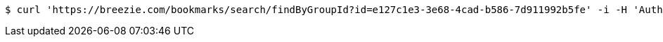[source,bash]
----
$ curl 'https://breezie.com/bookmarks/search/findByGroupId?id=e127c1e3-3e68-4cad-b586-7d911992b5fe' -i -H 'Authorization: Bearer: 0b79bab50daca910b000d4f1a2b675d604257e42'
----
